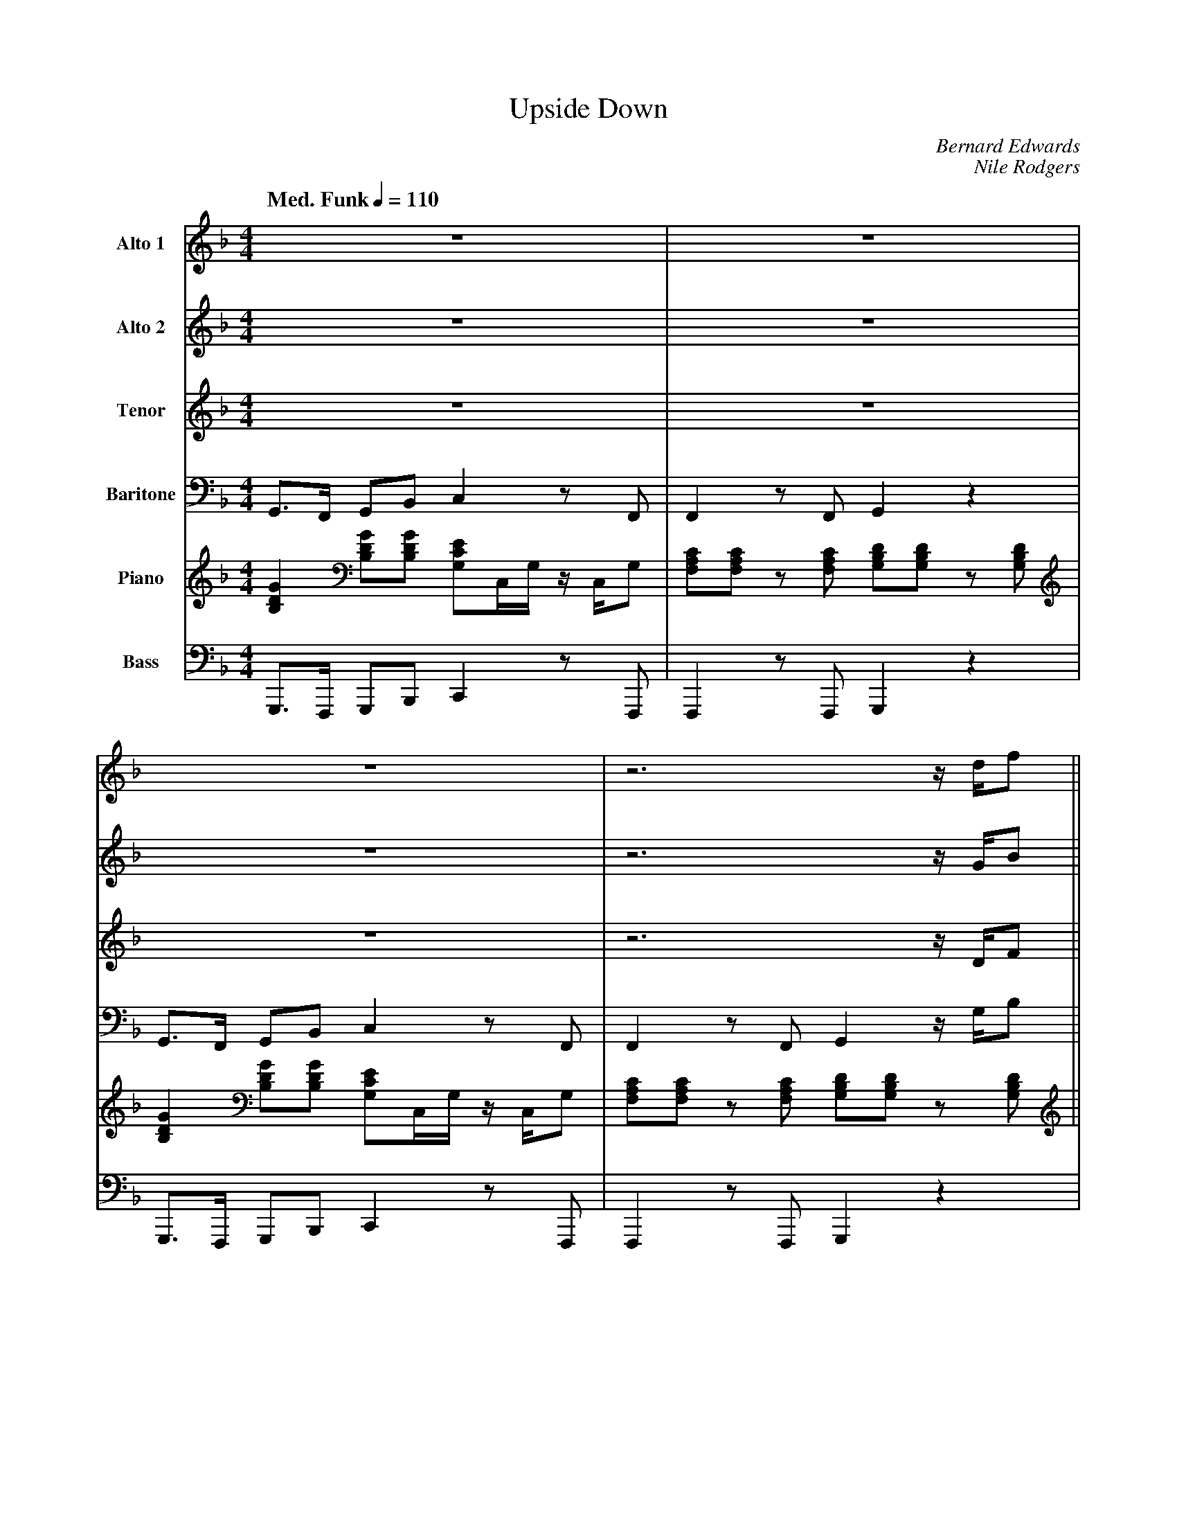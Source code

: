 X:1
T:Upside Down
M:4/4
L:1/8
Q: "Med. Funk" 1/4=110  
C:Bernard Edwards
C:Nile Rodgers 
Z:Luis Pablo Gasparotto
K:F	
V:1 name="Alto 1"
%%MIDI program 65
V:2 name="Alto 2"
%%MIDI program 65
V:3 name="Tenor"
%%MIDI program 66
V:4 name="Baritone"
%%MIDI program 67
V:5 name="Piano"
%%MIDI program 1
V:6 name="Bass"
%%MIDI program 33
%
[V:1] z8                                           | z8                                                |
[V:2] z8                                           | z8                                                |
[V:3] z8                                           | z8                                                |
[V:4] G,,3/F,,/ G,,B,, C,2 z F,,                   | F,,2 z F,, G,,2 z2                                | 
[V:5] [B,2D2G2] [B,DG][B,DG] [G,CE]C,/G,/ z/ C,/G, | [F,A,C][F,A,C] z [F,A,C] [G,B,D][G,B,D] z [G,B,D] |
[V:6] G,,,3/F,,,/ G,,,B,,, C,,2 z F,,,             | F,,,2 z F,,, G,,,2 z2                             | 
%
[V:1] z8                                           | z6 z/ d/f                                         ||
[V:2] z8                                           | z6 z/ G/B                                         ||
[V:3] z8                                           | z6 z/ D/F                                         ||
[V:4] G,,3/F,,/ G,,B,, C,2 z F,,                   | F,,2 z F,, G,,2 z/ G,/B,                          ||
[V:5] [B,2D2G2] [B,DG][B,DG] [G,CE]C,/G,/ z/ C,/G, | [F,A,C][F,A,C] z [F,A,C] [G,B,D][G,B,D] z [G,B,D] ||
[V:6] G,,,3/F,,,/ G,,,B,,, C,,2 z F,,,             | F,,,2 z F,,, G,,,2 z2                             | 
%
[V:1]  fffd fg/g/- gd                              | ff/g/- gd ff/g/- g2                               |	
[V:2]  BBBG cc/c/- cG                              | cc/c/-  cA cc/d/- d2                              |
[V:3]  FFFD FG/G/- GD                              | FF/G/- GD FF/G/- G2                               |
[V:4]  B,B,B,G, CC/C/- CG,                         | CC/C/-  CA, CC/D/- D2                             |
[V:5] [B,2D2G2] [B,DG][B,DG] [G,CE]C,/G,/ z/ C,/G, | [F,A,C][F,A,C] z [F,A,C] [G,B,D][G,B,D] z [G,B,D] |
[V:6] G,,,3/F,,,/ G,,,B,,, C,,2 z F,,,             | F,,,2 z F,,, G,,,2 z2                             | 
%
[V:1]  fffd fg/g/- g2                              | z8                                                |
[V:2]  BBBG cc/c/- c2                              | z8                                                |
[V:3]  FFFD FG/G/- G2                              | z8                                                |
[V:4]  B,B,B,G, CC/C/- C2                          | z8                                                |
[V:5] [B,2D2G2] [B,DG][B,DG] [G,CE]C,/G,/ z/ C,/G, | [F,A,C][F,A,C] z [F,A,C] [G,B,D][G,B,D] z [G,B,D] |
[V:6] G,,,3/F,,,/ G,,,B,,, C,,2 z F,,,             | F,,,2 z F,,, G,,,2 z2                             | 
%  
[V:1] z8                                           | z8                                                |
[V:2] z8                                           | z8                                                |
[V:3] D2 C2 C2 z2                                  | z2  _DC/C/- CB,/G,/- G,2                          |
[V:4] z8                                           | z8                                                |
[V:5] [B,2D2G2] [B,DG][B,DG] [G,CE]C,/G,/ z/ C,/G, | [F,A,C][F,A,C] z [F,A,C] [G,B,D][G,B,D] z [G,B,D] |
[V:6] G,,,3/F,,,/ G,,,B,,, C,,2 z F,,,             | F,,,2 z F,,, G,,,2 z2                             | 
%
[V:1] z8                                           | z8                                                |
[V:2] z8                                           | z8                                                |
[V:3] D2 C2 C2 z C                                 | z2 _DB,/C/- C=D- D2                               |
[V:4] z8                                           | z8                                                |
[V:5] [B,2D2G2] [B,DG][B,DG] [G,CE]C,/G,/ z/ C,/G, | [F,A,C][F,A,C] z [F,A,C] [G,B,D][G,B,D] z [G,B,D] |
[V:6] G,,,3/F,,,/ G,,,B,,, C,,2 z F,,,             | F,,,2 z F,,, G,,,2 z2                             | 
%
[V:1] z8                                           | z8                                                |
[V:2] z8                                           | z8                                                |
[V:3] D2 C2 C2 z2                                  | z2  _DC/C/- CB,/G,/- G,2                          |
[V:4] z8                                           | z8                                                |
[V:5] [B,2D2G2] [B,DG][B,DG] [G,CE]C,/G,/ z/ C,/G, | [F,A,C][F,A,C] z [F,A,C] [G,B,D][G,B,D] z [G,B,D] |
[V:6] G,,,3/F,,,/ G,,,B,,, C,,2 z F,,,             | F,,,2 z F,,, G,,,2 z2                             | 
%
[V:1] z8                                           | z8                                                |
[V:2] z8                                           | z8                                                |
[V:3] D2 C2 C2 z C                                 | z2 _DB,/C/- C=D- D2                               |
[V:4] z8                                           | z8                                                |
[V:5] [B,2D2G2] [B,DG][B,DG] [G,CE]C,/G,/ z/ C,/G, |[F,A,C][F,A,C] z [F,A,C] [G,B,D][G,B,D] z [G,B,D]  |
[V:6] G,,,3/F,,,/ G,,,B,,, C,,2 z F,,,             | F,,,2 z F,,, G,,,2 z3/ G,,,/                      | 
%
[V:1] [M:2/4] d2       ^de                         |
[V:2] [M:2/4] G2       ^GA                         |  
[V:3] [M:2/4] D2       ^DE                         |
[V:4] [M:2/4] G,2      ^G,A,                       |
[V:5] [M:2/4] [G,2D2] [^G,^D][A,E]                 | 
[V:6] [M:2/4] G,,,3/G,,,/ ^G,,,A,,,                |
%
[V:1] [M:4/4] !segno!z8                            | z8                                               |
[V:2] [M:4/4] !segno!BB/_A/- AF _E_D/E/- EB,       | B3/_A/- AF _E_D z B,                             |  
[V:3] [M:4/4] !segno!z8                            | z8                                               |
[V:4] [M:4/4] !segno!z8                            | z8                                               |
[V:5] [M:4/4] !segno![B,8F8B8]-                    | [B,8F8B8]                                        | 
[V:6] [M:4/4] !segno!B,,,2 z B,,, B,,,2 z B,,,     | B,,,2 z B,,, B,,,2 z B,,,                        |
%
[V:1] z8                                           | z8                                               |
[V:2] B3/_A/- AF _E_D ED-                          | D4 z3 B,                                         |     
[V:3] z8                                           | z8                                               |
[V:4] z8                                           | z8                                               |
[V:5] [B,8F8B8]-                                   | [B,8F8B8]                                        |
[V:6] B,,,2 z B,,, B,,,2 z B,,,                    | B,,,2 z B,,, B,,,2 z B,,,                        |
%
[V:1] z8                                           | z8                                               |
[V:2] BB/_A/- AF _E_D/E/- EB,/B,/                  | B3/_A/- AF _E_D z B,                             |  
[V:3] z8                                           | z8                                               |
[V:4] z8                                           | z8                                               |
[V:5] [B,8F8B8]-                                   | [B,8F8B8]                                        |
[V:6] B,,,2 z B,,, B,,,2 z B,,,                    | B,,,2 z B,,, B,,,2 z B,,,                        |
%
[V:1] z8                                           |[M:2/4] z2 GG                                     |
[V:2] B3/_A/- AF _E_D ED-                          |[M:2/4] D2 DD                                     |
[V:3] z8                                           |[M:2/4] z2 G,G,                                   |
[V:4] z8                                           |[M:2/4] z2 D,D,                                   |
[V:5] [B,8F8B8]                                    |[M:2/4] [B,FB][B,FB] [D/G/][D/G/][D/G/][D/G/]     |
[V:6] B,,,2 z B,,, B,,,2 z B,,,                    |[M:2/4] B,,,B,,, B,,,/G,,,/B,,,                   |
%
[V:1] d2 c2 c2 z2                                  | z8                                                |
[V:2] G2 G2 G2 z2                                  | z8                                                |
[V:3] D2 C2 C2 z2                                  | z2  _DC/C/- CB,/G,/- G,2                          |
[V:4] G,2 G,2 G,2 z2                               | z8                                                |
[V:5] [B,2D2G2] [B,DG][B,DG] [G,CE]C,/G,/ z/ C,/G, | [F,A,C][F,A,C] z [F,A,C] [G,B,D][G,B,D] z [G,B,D] |
[V:6] G,,,3/F,,,/ G,,,B,,, C,,2 z F,,,             | F,,,2 z F,,, G,,,2 z2                             | 
%
[V:1] d2 c2 c2 z2                                  | z8                                                |
[V:2] G2 G2 G2 z2                                  | z8                                                |
[V:3] D2 C2 C2 z C                                 | z2 _DB,/C/- C=D- D2                               |
[V:4] G,2 G,2 G,2 z2                               | z8                                                |
[V:5] [B,2D2G2] [B,DG][B,DG] [G,CE]C,/G,/ z/ C,/G, | [F,A,C][F,A,C] z [F,A,C] [G,B,D][G,B,D] z [G,B,D] |
[V:6] G,,,3/F,,,/ G,,,B,,, C,,2 z F,,,             | F,,,2 z F,,, G,,,2 z2                             | 
%
[V:1] d2 c2 c2 z2                                  | z8                                                |
[V:2] G2 G2 G2 z2                                  | z8                                                |
[V:3] D2 C2 C2 z2                                  | z2  _DC/C/- CB,/G,/- G,2                          |
[V:4] G,2 G,2 G,2 z2                               | z8                                                |
[V:5] [B,2D2G2] [B,DG][B,DG] [G,CE]C,/G,/ z/ C,/G, | [F,A,C][F,A,C] z [F,A,C] [G,B,D][G,B,D] z [G,B,D] |
[V:6] G,,,3/F,,,/ G,,,B,,, C,,2 z F,,,             | F,,,2 z F,,, G,,,2 z2                             | 
%
[V:1] d2 c2 c2 z2                                  | z8                                                !coda!|
[V:2] G2 G2 G2 z2                                  | z8                                                !coda!|
[V:3] D2 C2 C2 z C                                 | z2 _DB,/C/- C=D- D2                               !coda!|
[V:4] G,2 G,2 G,2 z2                               | z8                                                !coda!|
[V:5] [B,2D2G2] [B,DG][B,DG] [G,CE]C,/G,/ z/ C,/G, |[F,A,C][F,A,C] z [F,A,C] [G,B,D][G,B,D] z [G,B,D]  !coda!|
[V:6] G,,,3/F,,,/ G,,,B,,, C,,2 z F,,,             | F,,,2 z F,,, G,,,2 z3/ G,,,/                      !coda!| 
%
[V:1] [M:2/4] d2       ^de                         |:
[V:2] [M:2/4] G2       ^GA                         |:  
[V:3] [M:2/4] D2       ^DE                         |:
[V:4] [M:2/4] G,2      ^G,A,                       |:
[V:5] [M:2/4] [G,2D2] [^G,^D][A,E]                 |: 
[V:6] [M:2/4] G,,,3/G,,,/ ^G,,,A,,,                |:
%
[V:1] [M:4/4] "Bbm"z8                              | "Bbm"z8                                          |
[V:2] [M:4/4] "Bbm"z8                              | "Bbm"z8                                          |
[V:3] [M:4/4] "Bbm"z8                              | "Bbm"z8                                          |
[V:4] [M:4/4] "Bbm"z8                              | "Bbm"z8                                          |
[V:5] [M:4/4] [B,8F8B8]-                           | [B,8F8B8]                                        | 
[V:6] [M:4/4] B,,,2 z B,,, B,,,2 z B,,,            | B,,,2 z B,,, B,,,2 z B,,,                        |
%
[V:1] "Bbm"z8                                      | "Bbm"z8                                          |
[V:2] "Bbm"z8                                      | "Bbm"z8                                          |
[V:3] "Bbm"z8                                      | "Bbm"z8                                          |
[V:4] "Bbm"z8                                      | "Bbm"z8                                          |
[V:5] [B,8F8B8]-                                   | [B,8F8B8]                                        |
[V:6] B,,,2 z B,,, B,,,2 z B,,,                    | B,,,2 z B,,, B,,,2 z B,,,                        |
%
[V:1] "Bbm"z8                                      | "Bbm"z8                                          |
[V:2] "Bbm"z8                                      | "Bbm"z8                                          |
[V:3] "Bbm"z8                                      | "Bbm"z8                                          |
[V:4] "Bbm"z8                                      | "Bbm"z8                                          |
[V:5] [B,8F8B8]-                                   | [B,8F8B8]                                        |
[V:6] B,,,2 z B,,, B,,,2 z B,,,                    | B,,,2 z B,,, B,,,2 z B,,,                        |
%
[V:1] "Bbm"z8                                      |[M:2/4] "Bbm"z4                                   |
[V:2] "Bbm"z8                                      |[M:2/4] "Bbm"z4                                   |
[V:3] "Bbm"z8                                      |[M:2/4] "Bbm"z4                                   |
[V:4] "Bbm"z8                                      |[M:2/4] "Bbm"z4                                   |
[V:5] [B,8F8B8]                                    |[M:2/4] [B,FB][B,FB] [D/G/][D/G/][D/G/][D/G/]     |
[V:6] B,,,2 z B,,, B,,,2 z B,,,                    |[M:2/4] B,,,B,,, B,,,/G,,,/B,,,                   |
%
[V:1] "Gm"z4 "C"z4                                 | "F"z4 "Gm"z4                                      |
[V:2] "Gm"z4 "C"z4                                 | "F"z4 "Gm"z4                                      |
[V:3] "Gm"z4 "C"z4                                 | "F"z4 "Gm"z4                                      |
[V:4] "Gm"z4 "C"z4                                 | "F"z4 "Gm"z4                                      |
[V:5] [B,2D2G2] [B,DG][B,DG] [G,CE]C,/G,/ z/ C,/G, | [F,A,C][F,A,C] z [F,A,C] [G,B,D][G,B,D] z [G,B,D] |
[V:6] G,,,3/F,,,/ G,,,B,,, C,,2 z F,,,             | F,,,2 z F,,, G,,,2 z2                             | 
%
[V:1] "Gm"z4 "C"z4                                 | "F"z4 "Gm"z4                                      |
[V:2] "Gm"z4 "C"z4                                 | "F"z4 "Gm"z4                                      |
[V:3] "Gm"z4 "C"z4                                 | "F"z4 "Gm"z4                                      |
[V:4] "Gm"z4 "C"z4                                 | "F"z4 "Gm"z4                                      |
[V:5] [B,2D2G2] [B,DG][B,DG] [G,CE]C,/G,/ z/ C,/G, | [F,A,C][F,A,C] z [F,A,C] [G,B,D][G,B,D] z [G,B,D] |
[V:6] G,,,3/F,,,/ G,,,B,,, C,,2 z F,,,             | F,,,2 z F,,, G,,,2 z2                             | 
%
[V:1] "Gm"z4 "C"z4                                 | "F"z4 "Gm"z4                                      |
[V:2] "Gm"z4 "C"z4                                 | "F"z4 "Gm"z4                                      |
[V:3] "Gm"z4 "C"z4                                 | "F"z4 "Gm"z4                                      |
[V:4] "Gm"z4 "C"z4                                 | "F"z4 "Gm"z4                                      |
[V:5] [B,2D2G2] [B,DG][B,DG] [G,CE]C,/G,/ z/ C,/G, | [F,A,C][F,A,C] z [F,A,C] [G,B,D][G,B,D] z [G,B,D] |
[V:6] G,,,3/F,,,/ G,,,B,,, C,,2 z F,,,             | F,,,2 z F,,, G,,,2 z2                             | 
%
[V:1] "Gm"z4 "C"z4                                 | "F"z4 "Gm"z4                                      |1
[V:2] "Gm"z4 "C"z4                                 | "F"z4 "Gm"z4                                      |1
[V:3] "Gm"z4 "C"z4                                 | "F"z4 "Gm"z4                                      |1
[V:4] "Gm"z4 "C"z4                                 | "F"z4 "Gm"z4                                      |1
[V:5] [B,2D2G2] [B,DG][B,DG] [G,CE]C,/G,/ z/ C,/G, | [F,A,C][F,A,C] z [F,A,C] [G,B,D][G,B,D] z [G,B,D] |1
[V:6] G,,,3/F,,,/ G,,,B,,, C,,2 z F,,,             | F,,,2 z F,,, G,,,2 z2                             |1
%
[V:1] [M:2/4] d2       ^de                         :|2
[V:2] [M:2/4] G2       ^GA                         :|2 
[V:3] [M:2/4] D2       ^DE                         :|2
[V:4] [M:2/4] G,2      ^G,A,                       :|2
[V:5] [M:2/4] [G,2D2] [^G,^D][A,E]                 :|2 
[V:6] [M:2/4] G,,,3/G,,,/ ^G,,,A,,,                :|2
%
[V:1] [M:2/4] d2       ^de                   !D.S.!|]
[V:2] [M:2/4] G2       ^GA                   !D.S.!|]  
[V:3] [M:2/4] D2       ^DE                   !D.S.!|]
[V:4] [M:2/4] G,2      ^G,A,                 !D.S.!|]
[V:5] [M:2/4] [G,2D2] [^G,^D][A,E]           !D.S.!|] 
[V:6] [M:2/4] G,,,3/G,,,/ ^G,,,A,,,          !D.S.!|]
%% text Play Ending 1 till last solo
%% text 
[V:1] !coda!fffd fg/g/- gd                               | ff/g/- gd ff/g/- g2                               |	
[V:2] !coda!BBBG cc/c/- cG                               | cc/c/- cA cc/d/- d2                               |
[V:3] !coda!FFFD FG/G/- GD                               | FF/G/- GD FF/G/- G2                               |
[V:4] !coda!B,B,B,G, CC/C/- CG,                          | CC/C/-  CA, CC/D/- D2                             |
[V:5] !coda![B,2D2G2] [B,DG][B,DG] [G,CE]C,/G,/ z/ C,/G, | [F,A,C][F,A,C] z [F,A,C] [G,B,D][G,B,D] z [G,B,D] |
[V:6] !coda!G,,,3/F,,,/ G,,,B,,, C,,2 z F,,,             | F,,,2 z F,,, G,,,2 z2                             | 
%
[V:1]  fffd fg/g/- gd                              | ff/g/- gd ff/g/- g2                               |	
[V:2]  BBBG cc/c/- cG                              | cc/c/-  cA cc/d/- d2                              |
[V:3]  FFFD FG/G/- GD                              | FF/G/- GD FF/G/- G2                               |
[V:4]  B,B,B,G, CC/C/- CG,                         | CC/C/-  CA, CC/D/- D2                             |
[V:5] [B,2D2G2] [B,DG][B,DG] [G,CE]C,/G,/ z/ C,/G, | [F,A,C][F,A,C] z [F,A,C] [G,B,D][G,B,D] z [G,B,D] |
[V:6] G,,,3/F,,,/ G,,,B,,, C,,2 z F,,,             | F,,,2 z F,,, G,,,2 z2                             | 
%
[V:1]  fffd fg/g/- gd                              | ff/g/- gd ff/g/- g2                               |	
[V:2]  BBBG cc/c/- cG                              | cc/c/-  cA cc/d/- d2                              |
[V:3]  FFFD FG/G/- GD                              | FF/G/- GD FF/G/- G2                               |
[V:4]  B,B,B,G, CC/C/- CG,                         | CC/C/-  CA, CC/D/- D2                             |
[V:5] [B,2D2G2] [B,DG][B,DG] [G,CE]C,/G,/ z/ C,/G, | [F,A,C][F,A,C] z [F,A,C] [G,B,D][G,B,D] z [G,B,D] |
[V:6] G,,,3/F,,,/ G,,,B,,, C,,2 z F,,,             | F,,,2 z F,,, G,,,2 z2                             | 
%
[V:1]  fffd fg/g/- gd                              | ff/g/- gd ff/g/ z2                                   |]	
[V:2]  BBBG cc/c/- cG                              | cc/c/-  cA cc/d/ z2                                  |]
[V:3]  FFFD FG/G/- GD                              | FF/G/- GD FF/G/ z2                                   |]
[V:4]  B,B,B,G, CC/C/- CG,                         | CC/C/-  CA, CC/D/ z2                                 |]
[V:5] [B,2D2G2] [B,DG][B,DG] [G,CE]C,/G,/ z/ C,/G, | [F,A,C][F,A,C] z [F,A,C] [F,CF][F,/C/F/][G,/D/G/] z2 |]
[V:6] G,,,3/F,,,/ G,,,B,,, C,,2 z F,,,             | F,,,2 z F,,, F,,,F,,,/G,,,/ z2                       |] 









